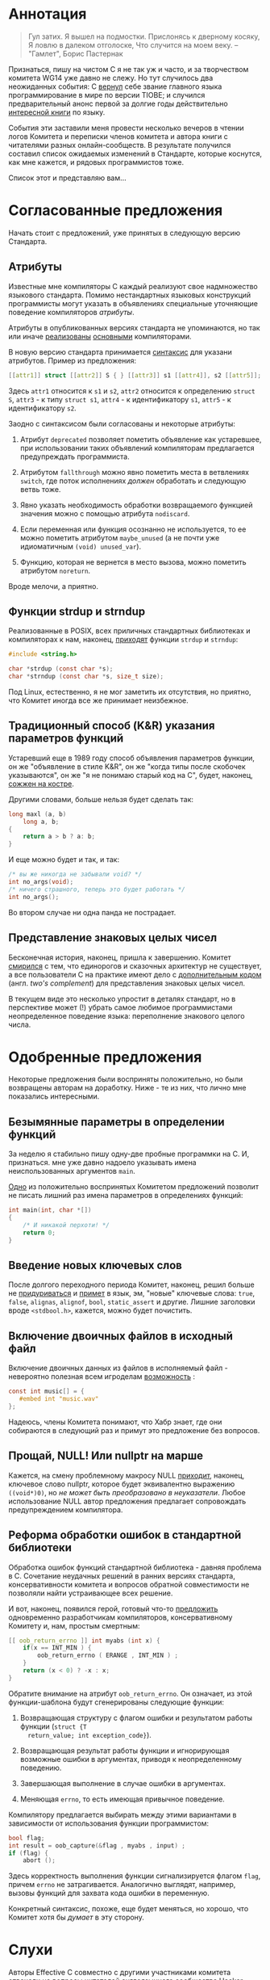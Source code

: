 * Аннотация

  #+begin_quote
Гул затих. Я вышел на подмостки.
Прислонясь к дверному косяку,
Я ловлю в далеком отголоске,
Что случится на моем веку.
-- "Гамлет", Борис Пастернак

  #+end_quote

  Признаться, пишу на чистом C я не так уж и часто, и за творчеством комитета WG14 уже
  давно не слежу. Но тут случилось два неожиданных события: С [[https://www.tiobe.com/tiobe-index/][вернул]] себе звание главного
  языка программирование в мире по версии TIOBE; и случился предварительный анонс первой
  за долгие годы действительно [[https://nostarch.com/Effective_C][интересной книги]] по языку.

  События эти заставили меня провести несколько вечеров в чтении логов Комитета и
  переписки членов комитета и автора книги с читателями разных онлайн-сообществ. В
  результате получился составил список ожидаемых изменений в Стандарте, которые коснутся,
  как мне кажется, и рядовых программистов тоже.

  Список этот и представляю вам...

* Согласованные предложения

  Начать стоит с предложений, уже принятых в следующую версию Стандарта.

** Атрибуты

   Известные мне компиляторы C каждый реализуют свое надмножество языкового стандарта.
   Помимо нестандартных языковых конструкций программисты могут указать в объявлениях
   специальные уточняющие поведение компиляторов /атрибуты/.

   Атрибуты в опубликованных версиях стандарта не упоминаются, но так или иначе
   [[https://gcc.gnu.org/onlinedocs/gcc/Attribute-Syntax.html][реализованы]] [[https://clang.llvm.org/docs/AttributeReference.html][основными]] компиляторами.

   В новую версию стандарта принимается [[http://www.open-std.org/jtc1/sc22/wg14/www/docs/n2335.pdf][синтаксис]] для указани атрибутов. Пример из
   предложения:

   #+begin_src c
   [[attr1]] struct [[attr2]] S { } [[attr3]] s1 [[attr4]], s2 [[attr5]];
   #+end_src

   Здесь =attr1= относится к =s1= и =s2=, =attr2= относится к определению =struct S=, =attr3= - к типу
   =struct s1=, =attr4= - к идентификатору =s1=, =attr5= - к идентификатору =s2=.

   Заодно с синтаксисом были согласованы и некоторые атрибуты:

   1. Атрибут =deprecated= позволяет пометить объявление как устаревшее, при использовании
      таких объявлений компиляторам предлагается предупреждать программиста.

   2. Атрибутом =fallthrough= можно явно пометить места в ветвлениях =switch=, где поток
      исполнениях /должен/ обработать и следующую ветвь тоже.

   3. Явно указать необходимость обработки возвращаемого функцией значения можно с помощью
      атрибута =nodiscard=.

   4. Если переменная или функция осознанно не используется, то ее можно пометить
      атрибутом =maybe_unused= (а не почти уже идиоматичным =(void) unused_var=).

   5. Функцию, которая не вернется в место вызова, можно пометить атрибутом =noreturn=.

   Вроде мелочи, а приятно.

** Функции strdup и strndup

   Реализованные в POSIX, всех приличных стандартных библиотеках и компиляторах к нам,
   наконец, [[http://www.open-std.org/jtc1/sc22/wg14/www/docs/n2353.htm][приходят]] функции =strdup= и =strndup=:

   #+begin_src c
     #include <string.h>

     char *strdup (const char *s);
     char *strndup (const char *s, size_t size);
   #+end_src

   Под Linux, естественно, я не мог заметить их отсутствия, но приятно, что Комитет иногда
   все же принимает неизбежное.

** Традиционный способ (K&R) указания параметров функций

   Устаревший еще в 1989 году способ объявления параметров функции, он же "объявление в
   стиле K&R", он же "когда типы после скобочек указываются", он же "я не понимаю старый
   код на C", будет, наконец, [[http://www.open-std.org/jtc1/sc22/wg14/www/docs/n2432.pdf][сожжен на костре]].

   Другими словами, больше нельзя будет сделать так:

   #+begin_src c
     long maxl (a, b)
         long a, b;
     {
         return a > b ? a: b;
     }
   #+end_src

   И еще можно будет и так, и так:

   #+begin_src c
     /* вы же никогда не забывали void? */
     int no_args(void);
     /* ничего страшного, теперь это будет работать */
     int no_args();
   #+end_src

   Во втором случае ни одна панда не пострадает.

** Представление знаковых целых чисел

   Бесконечная история, наконец, пришла к завершению. Комитет [[http://www.open-std.org/jtc1/sc22/wg14/www/docs/n2412.pdf][смирился]] с тем, что
   единорогов и сказочных архитектур не существует, а все пользователи C на практике имеют
   дело с [[https://ru.wikipedia.org/wiki/Дополнительный_код][дополнительным кодом]] (англ. /two's complement/) для представления знаковых целых
   чисел.

   В текущем виде это несколько упростит в деталях стандарт, но в перспективе может (!)
   убрать самое любимое программистами неопределенное поведение языка: переполнение
   знакового целого числа.

* Одобренные предложения

  Некоторые предложения были восприняты положительно, но были возвращены авторам на
  доработку. Ниже - те из них, что лично мне показались интересными.

** Безымянные параметры в определении функций

   За неделю я стабильно пишу одну-две пробные программки на C. И, признаться. мне уже
   давно надоело указывать имена неиспользованных аргументов =main=.

   [[http://www.open-std.org/jtc1/sc22/wg14/www/docs/n2510.pdf][Одно]] из положительно воспринятых Комитетом предложений позволит не писать лишний раз
   имена параметров в определениях функций:

   #+begin_src c
     int main(int, char *[])
     {
         /* И никакой перхоти! */
         return 0;
     }
   #+end_src

** Введение новых ключевых слов

   После долгого переходного периода Комитет, наконец, решил больше не [[http://www.open-std.org/jtc1/sc22/wg14/www/docs/n2457.pdf][придуриваться]] и
   [[http://www.open-std.org/jtc1/sc22/wg14/www/docs/n2458.pdf][примет]] в язык, эм, "новые" ключевые слова: =true=, =false=, =alignas=, =alignof=, =bool=,
   =static_assert= и другие. Лишние заголовки вроде =<stdbool.h>=, кажется, можно будет
   почистить.

** Включение двоичных файлов в исходный файл

   Включение двоичных данных из файлов в исполняемый файл - невероятно полезная всем
   игроделам [[http://www.open-std.org/jtc1/sc22/wg14/www/docs/n2499.pdf][возможность]] :

   #+begin_src c
     const int music[] = {
        #embed int "music.wav"
     };
   #+end_src

   Надеюсь, члены Комитета понимают, что Хабр знает, где они собираются в следующий раз и
   примут это предложение без вопросов.

** Прощай, NULL! Или nullptr на марше

   Кажется, на смену проблемному макросу NULL [[http://www.open-std.org/jtc1/sc22/wg14/www/docs/n2394.pdf][приходит]], наконец, ключевое слово nullptr,
   которое будет эквивалентно выражению =((void*)0)=, но /не может быть преобразовано в
   неуказатели/. Любое использование NULL автор предложения предлагает сопровождать
   предупреждением компилятора.

** Реформа обработки ошибок в стандартной библиотеки

   Обработка ошибок функций стандартной библиотека - давняя проблема в C. Сочетание
   неудачных решений в ранних версиях стандарта, консервативности комитета и вопросов
   обратной совместимости не позволяли найти устраивающее всех решение.

   И вот, наконец, появился герой, готовый что-то [[http://www.open-std.org/jtc1/sc22/wg14/www/docs/n2429.pdf][предложить]] одновременно разработчикам
   компиляторов, консервативному Комитету и, нам, простым смертным:

   #+begin_src c
     [[ oob_return_errno ]] int myabs (int x) {
         if(x == INT_MIN ) {
             oob_return_errno ( ERANGE , INT_MIN ) ;
         }
         return (x < 0) ? -x : x;
     }
   #+end_src

   Обратите внимание на атрибут =oob_return_errno=. Он означает, из этой функции-шаблона
   будут сгенерированы следующие функции:

   1. Возвращающая структуру с флагом ошибки и результатом работы функции (=struct {T
      return_value; int exception_code}=).

   2. Возвращающая результат работы функции и игнорирующая возможные ошибки в аргументах,
      приводя к неопределенному поведению.

   3. Завершающая выполнение в случае ошибки в аргументах.

   4. Меняющая =errno=, то есть имеющая привычное поведение.

   Компилятору предлагается выбирать между этими вариантами в зависимости от использования
   функции программистом:

   #+begin_src c
     bool flag;
     int result = oob_capture(&flag , myabs , input) ;
     if (flag) {
         abort ();
   #+end_src

   Здесь корректность выполнения функции сигнализируется флагом =flag=, причем =errno= не
   затрагивается. Аналогично выглядят, например, вызовы функций для захвата кода ошибки в
   переменную.

   Конкретный синтаксис, похоже, еще будет меняться, но хорошо, что Комитет хотя бы /думает/
   в эту сторону.

* Слухи

  Авторы Effective C совместно с другими участниками комитета [[https://news.ycombinator.com/item?id=22865357][отвечали]] на вопросы
  читателей англоязычного сообщества Hacker News. Вопросов и ответов там много, многое
  пересекается с отмеченными выше вещами.

  Но есть пара важных с точки зрения программиста предложений, которые в официальные
  предложения не оформлены, но участники комитета намекают, что какая-то работа в этом
  направлении все же проводится.

** Оператор typeof

   Ключевое слово =typeof= уже давно [[https://gcc.gnu.org/onlinedocs/gcc/Typeof.html#Typeof][реализовано]] в компиляторах и позволяет не повторяться
   при написании кода. Канонический пример:

   #+begin_src c
     #define max(a,b)                                \
         ({ typeof (a) _a = (a);                     \
         typeof (b) _b = (b);                        \
         _a > _b ? _a : _b; })
   #+end_src

   Мартин Себор (Martin Sebor), ведущий разработчик из Red Hat и участник Комитета,
   утверждает, что подобное расширение к языку уже находится в работе, и почти наверняка
   будет одобрено.

** Оператор defer

   Некоторые языки программирования, в том числе и реализованные на базе Clang и GCC,
   позволяют привязывать высобождение ресурсов в лексическим областам видимости
   переменных. Или, проще говоря, вызывать какой-то код с выходом переменной за границы
   текущего блока.

   В чистом C нет и никогда не было такой возможности, но компиляторы уже давно реализуют
   атрибут =cleanup(<cleanup function>)=:

   #+begin_src c
     int main(void)
     {
         __attribute__((cleanup(free))) char *s = malloc(sizeof(*s));
         return 0;}
   #+end_src

   Роберт Сикорд, автор Effective C и член Комитета, признался, что работает на
   предложением в стиле ключевого слова =defer= из Go:

   #+begin_src c
     int do_something(void) {
         FILE *file1, *file2;
         object_t *obj;
         file1 = fopen("a_file", "w");
         if (file1 == NULL) {
           return -1;
         }
         defer(fclose, file1);

         file2 = fopen("another_file", "w");
         if (file2 == NULL) {
           return -1;
         }
         defer(fclose, file2);

         /* ... */

         return 0;
       }

   #+end_src

   Должен заметить, что это стало бы революцией в ультраконсервативном мире разработки на
   C.

* Выводы

  Изменения в C как мутации в генетике: происходят редко, частенько бывают
  нежизнеспособны, но в итоге двигают эволюцию вперед.

  Последние неудачные изменения в C случились случились десять лет назад. Последний
  качественный скачок в разработке на языке случился больше двадцати лет назад. И, судя по
  всему, в этой итерации работы над Стандартом члены Комитета решили все-таки подумать над
  поступательным движением вперед.

  В общем, пользуйтесь статическими анализаторами, почаще запускайте valgrind и старайтесь
  не писать слишком больших программ на C!
